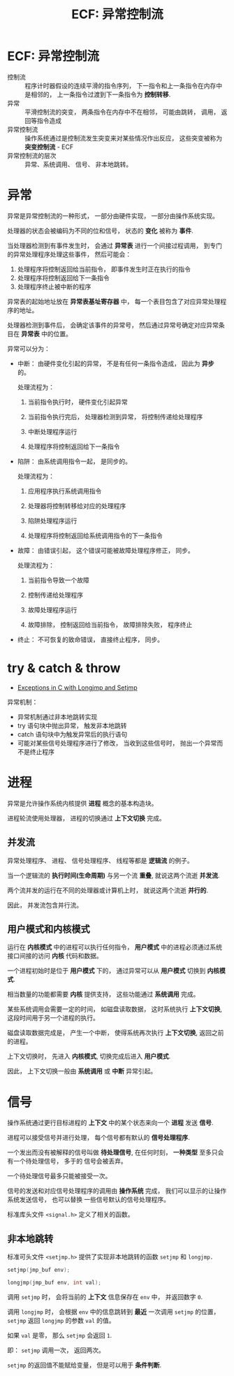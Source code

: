 #+TITLE:      ECF: 异常控制流

* 目录                                                    :TOC_4_gh:noexport:
- [[#ecf-异常控制流][ECF: 异常控制流]]
- [[#异常][异常]]
- [[#try--catch--throw][try & catch & throw]]
- [[#进程][进程]]
  - [[#并发流][并发流]]
  - [[#用户模式和内核模式][用户模式和内核模式]]
- [[#信号][信号]]
  - [[#非本地跳转][非本地跳转]]

* ECF: 异常控制流
  + 控制流 :: 程序计时器假设的连续平滑的指令序列， 下一指令和上一条指令在内存中是相邻的， 上一条指令过渡到下一条指令为 *控制转移*.
  + 异常 :: 平滑控制流的突变， 两条指令在内存中不在相邻， 可能由跳转， 调用， 返回等指令造成
  + 异常控制流 :: 操作系统通过是控制流发生突变来对某些情况作出反应， 这些突变被称为 *突变控制流* - ECF
  + 异常控制流的层次 :: 异常、系统调用、 信号、 非本地跳转。 

* 异常
  异常是异常控制流的一种形式， 一部分由硬件实现， 一部分由操作系统实现。

  处理器的状态会被编码为不同的位和信号， 状态的 *变化* 被称为 *事件*.

  当处理器检测到有事件发生时， 会通过 *异常表* 进行一个间接过程调用， 到专门的异常处理程序处理这些事件， 然后可能会：
  1. 处理程序将控制返回给当前指令， 即事件发生时正在执行的指令
  2. 处理程序将控制返回给下一条指令
  3. 处理程序终止被中断的程序

  异常表的起始地址放在 *异常表基址寄存器* 中， 每一个表目包含了对应异常处理程序的地址。

  处理器检测到事件后， 会确定该事件的异常号， 然后通过异常号确定对应异常条目在 *异常表* 中的位置。

  异常可以分为：
  + 中断： 由硬件变化引起的异常， 不是有任何一条指令造成， 因此为 *异步* 的。

    处理流程为：
    1. 当前指令执行时， 硬件变化引起异常

    2. 当前指令执行完后， 处理器检测到异常， 将控制传递给处理程序

    3. 中断处理程序运行

    4. 处理程序将控制返回给下一条指令

  + 陷阱： 由系统调用指令一起， 是同步的。

    处理流程为：
    1. 应用程序执行系统调用指令

    2. 处理器将控制转移给对应的处理程序

    3. 陷阱处理程序运行

    4. 处理程序将控制返回给系统调用指令的下一条指令

  + 故障： 由错误引起， 这个错误可能被故障处理程序修正， 同步。

    处理流程为：
    1. 当前指令导致一个故障

    2. 控制传递给处理程序

    3. 故障处理程序运行

    4. 故障排除， 控制返回给当前指令， 故障排除失败， 程序终止

  + 终止： 不可恢复的致命错误， 直接终止程序， 同步。

* try & catch & throw
  + [[http://www.di.unipi.it/~nids/docs/longjump_try_trow_catch.html][Exceptions in C with Longjmp and Setjmp]]

  异常机制：
  + 异常机制通过非本地跳转实现
  + try 语句块中抛出异常， 触发非本地跳转
  + catch 语句块中为触发异常后的执行语句
  + 可能对某些信号处理程序进行了修改， 当收到这些信号时， 抛出一个异常而不是终止程序

* 进程
  异常是允许操作系统内核提供 *进程* 概念的基本构造块。

  进程轮流使用处理器， 进程的切换通过 *上下文切换* 完成。

** 并发流
   异常处理程序、 进程、 信号处理程序、 线程等都是 *逻辑流* 的例子。

   当一个逻辑流的 *执行时间(生命周期)* 与另一个流 *重叠*, 就说这两个流逝 *并发流*.

   两个流并发的运行在不同的处理器或计算机上时， 就说这两个流逝 *并行的*.

   因此， 并发流包含并行流。

** 用户模式和内核模式
   运行在 *内核模式* 中的进程可以执行任何指令， *用户模式* 中的进程必须通过系统接口间接的访问 *内核* 代码和数据。

   一个进程初始时是位于 *用户模式* 下的， 通过异常可以从 *用户模式* 切换到 *内核模式*.

   相当数量的功能都需要 *内核* 提供支持， 这些功能通过 *系统调用* 完成。

   某些系统调用会需要一定的时间， 如磁盘读取数据， 这时系统执行 *上下文切换*, 这段时间用于另一个进程的执行。

   磁盘读取数据完成是， 产生一个中断， 使得系统再次执行 *上下文切换*, 返回之前的进程。

   上下文切换时， 先进入 *内核模式*, 切换完成后进入 *用户模式*.

   因此， 上下文切换一般由 *系统调用* 或 *中断* 异常引起。

* 信号
  操作系统通过更行目标进程的 *上下文* 中的某个状态来向一个 *进程* 发送 *信号*.

  进程可以接受信号并进行处理， 每个信号都有默认的 *信号处理程序*.

  一个发出而没有被解释的信号叫做 *待处理信号*, 在任何时刻， *一种类型* 至多只会有一个待处理信号， 多于的
  信号会被丢弃。

  一个待处理信号最多只能被接受一次。

  信号的发送和对应信号处理程序的调用由 *操作系统* 完成， 我们可以显示的让操作系统发送信号， 也可以替换
  一些信号默认的信号处理程序。

  标准库头文件 ~<signal.h>~ 定义了相关的函数。

** 非本地跳转
   标准可头文件 ~<setjmp.h>~ 提供了实现非本地跳转的函数 ~setjmp~ 和 ~longjmp.~

   #+BEGIN_SRC C
     setjmp(jmp_buf env);

     longjmp(jmp_buf env, int val);
   #+END_SRC

   调用 ~setjmp~ 时， 会将当前的 *上下文* 信息保存在 ~env~ 中， 并返回数字 ~0~.

   调用 ~longjmp~ 时， 会根据 ~env~ 中的信息跳转到 *最近* 一次调用 ~setjmp~ 的位置， ~setjmp~ 返回 ~longjmp~ 的参数 ~val~ 的值。

   如果 ~val~ 是零， 那么 ~setjmp~ 会返回 ~1~.

   即： ~setjmp~ 调用一次， 返回两次。

   ~setjmp~ 的返回值不能赋给变量， 但是可以用于 *条件判断*.
